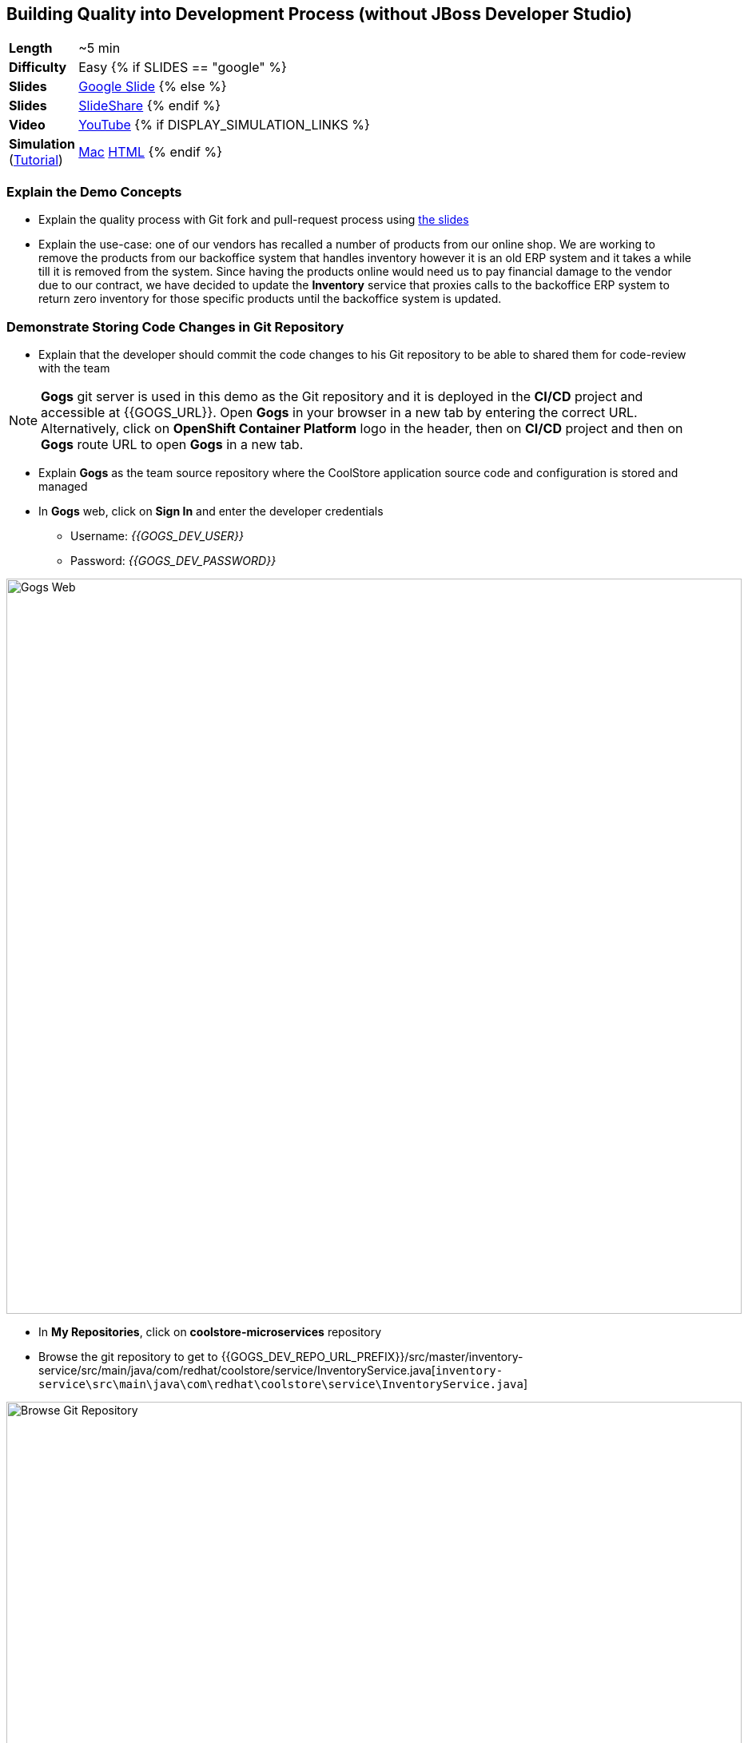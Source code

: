 ## Building Quality into Development Process (without JBoss Developer Studio)

[cols="1d,7v", width="80%"]
|===
|*Length*|~5 min
|*Difficulty*|Easy
{% if SLIDES == "google" %}
|*Slides*|https://docs.google.com/presentation/d/1bt4k9yB0wDOj0d5WzDCWqftPxIizQ7f5S15LysEGFyQ/edit#slide=id.g1b05a1839c_0_0[Google Slide]
{% else %}
|*Slides*|https://www.slideshare.net/secret/1e8Yow4e35IA8w/4[SlideShare]
{% endif %}
|*Video*|https://www.youtube.com/watch?v=XPWuLSXc0Vw&list=PLk57upl23Db1fYboes5JowhAtEB3EWxEP&index=7[YouTube]
{% if DISPLAY_SIMULATION_LINKS %}
|*Simulation*  
(https://drive.google.com/open?id=0B630TpgzAhO_eERmS2lJcDM2OVU[Tutorial]) |https://drive.google.com/open?id=0B630TpgzAhO_OEdOWWUtMWJlSGM[Mac]
https://drive.google.com/open?id=0B630TpgzAhO_dlhCaXRoVUhHaU0[HTML]
{% endif %}
|===


### Explain the Demo Concepts

* Explain the quality process with Git fork and pull-request process using https://docs.google.com/presentation/d/1bt4k9yB0wDOj0d5WzDCWqftPxIizQ7f5S15LysEGFyQ/edit#slide=id.g1b05a1839c_2_0[the slides]

* Explain the use-case: one of our vendors has recalled a number of products from our 
online shop. We are working to remove the products from our backoffice system that handles 
inventory however it is an old ERP system and it takes a while till it is removed from the system. 
Since having the products online would need us to pay financial damage to the vendor due to our 
contract, we have decided to update the *Inventory* service that proxies calls to the backoffice ERP 
system to return zero inventory for those specific products until the backoffice system is updated.


### Demonstrate Storing Code Changes in Git Repository

* Explain that the developer should commit the code changes to his Git
repository to be able to shared them for code-review with the team

====
NOTE: *Gogs* git server is used in this demo as the Git repository and it is deployed in the *CI/CD*
project and accessible at {{GOGS_URL}}. Open *Gogs* in your browser in a new tab by entering the
correct URL. Alternatively, click on *OpenShift Container Platform* logo in the header,
then on *CI/CD* project and then on *Gogs* route URL to open *Gogs* in a new tab.
====

* Explain *Gogs* as the team source repository where the CoolStore
application source code and configuration is stored and managed
* In *Gogs* web, click on *Sign In* and enter the developer credentials
** Username: _{{GOGS_DEV_USER}}_
** Password: _{{GOGS_DEV_PASSWORD}}_

image::msa-dev-gogs-web.png[Gogs Web,width=920,align=center]

* In *My Repositories*, click on *coolstore-microservices* repository
* Browse the git repository to get to {{GOGS_DEV_REPO_URL_PREFIX}}/src/master/inventory-service/src/main/java/com/redhat/coolstore/service/InventoryService.java[`inventory-service\src\main\java\com\redhat\coolstore\service\InventoryService.java`]

image::msa-dev-gogs-browse.png[Browse Git Repository,width=920,align=center]

* Click on the edit icon to open {{GOGS_DEV_REPO_URL_PREFIX}}/_edit/master/inventory-service/src/main/java/com/redhat/coolstore/service/InventoryService.java[`InventoryService.java`] in the text editor

image::msa-dev-gogs-edit.png[Edit Java Class,width=920,align=center]

* Remove the `//` from the commented lines to uncomment them

image::msa-dev-gogs-edit-uncomment.png[Uncomment InventoryService.java,width=920,align=center]

* Enter `Issue #312 fixed` in the field in the *Commit Changes* section and then click on
*Commit Changes* button

image::msa-dev-gogs-commit.png[Commit Changes,width=920,align=center]

* Explain that the changes are committed to the Git repository in order to show the recalled products out-of-stock

* Click on the green compare button to see the
differences between the developer Git repository and the teams Git
repository

image::msa-dev-pullrequest.png[Create Pull Request,width=1000,align=center]

* Scroll down and explain that the only change is the code you committed
to the Git repository in the previous steps
* Specify +Issue #312 fixed+ in the *Title* field and click on *Create Pull Request* button
* Explain that the the _Pull Request_ is created now and the developer and
can discuss the changes with code-reviewers in form of comments on this
_Pull Request_ page

### Demonstrate Code Review Process

* Click on *User profile and more* icon and then *Sign Out*

image::msa-dev-signout.png[Sign Out,width=460,align=center]

* Explain that you will login as a senior code reviewer with privileges
to commit code to the team repository
* In *Gogs* web, click on *Sign In* and enter the team credentials to log in as a code reviewer
** Username: _{{GOGS_REVIEWER_USER}}_
** Password: _{{GOGS_REVIEWER_PASSWORD}}_

* In *My Repositories*, click on *coolstore-microservices* repository
* Explain that the team repository does not contain the changes made by
the developer since they are not reviewed yet. Point out the last commit
which is different from the commit developer made in previous steps
* Explain that there is one _Pull Request_ waiting on the repository to be
reviewed
* Click on the *Pull Request* tab and then on the *Issue #312 fixed* _Pull Request_

image::msa-dev-pullrequests.png[Pull Requests,width=1000,align=center]

* Explain that code-reviewer can study the changes made by looking at
the *Commits* and *Files changed* tabs and comment on the changes
* Write a comment with ++1+ as the message and click on the
*Comment* button to show your approval
* Explain that in different teams, there are different conventions on
how many ++1+s a _Pull Request_ should have to be eligible for merge to the
team repository. In our demo, one is enough!
* Click on *Merge Pull Request* button to merge the code changes to the
team repository

image::msa-dev-pr-comments.png[Pull Request Comments,width=800,align=center]

* Click on *Commits* tab
* Explain that the team repository now contains the changes the
developer made via his forked Git repository

image::msa-dev-commits.png[Git Repository Commits,width=920,align=center]
